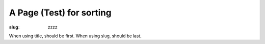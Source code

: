 A Page (Test) for sorting
#########################

:slug: zzzz

When using title, should be first. When using slug, should be last.
